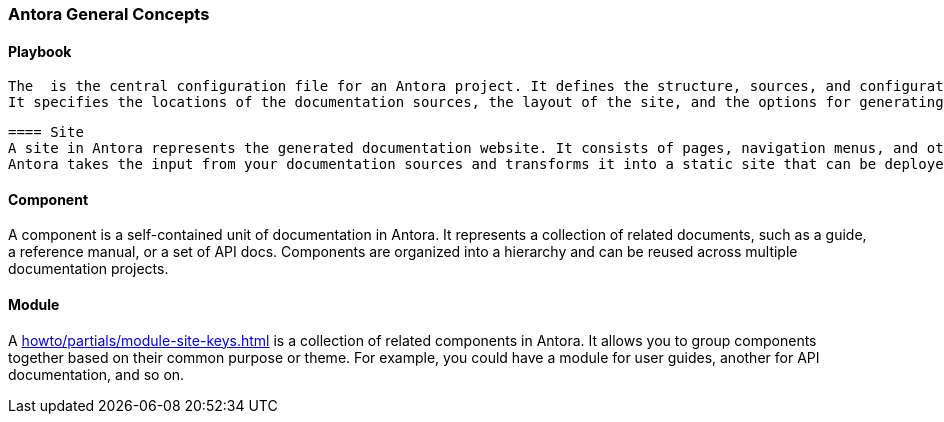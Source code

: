 === Antora General Concepts

==== Playbook
 The  is the central configuration file for an Antora project. It defines the structure, sources, and configuration of your documentation. 
 It specifies the locations of the documentation sources, the layout of the site, and the options for generating the output.

 ==== Site
 A site in Antora represents the generated documentation website. It consists of pages, navigation menus, and other assets. 
 Antora takes the input from your documentation sources and transforms it into a static site that can be deployed to a web server.
 
==== Component
A component is a self-contained unit of documentation in Antora. It represents a collection of related documents, such as a guide, a reference manual, or a set of API docs. 
Components are organized into a hierarchy and can be reused across multiple documentation projects.

==== Module
A <<howto/partials/module-site-keys.adoc#>> is a collection of related components in Antora. It allows you to group components together based on their common purpose or theme. For example, you could have a module for user guides, another for API documentation, and so on.







 